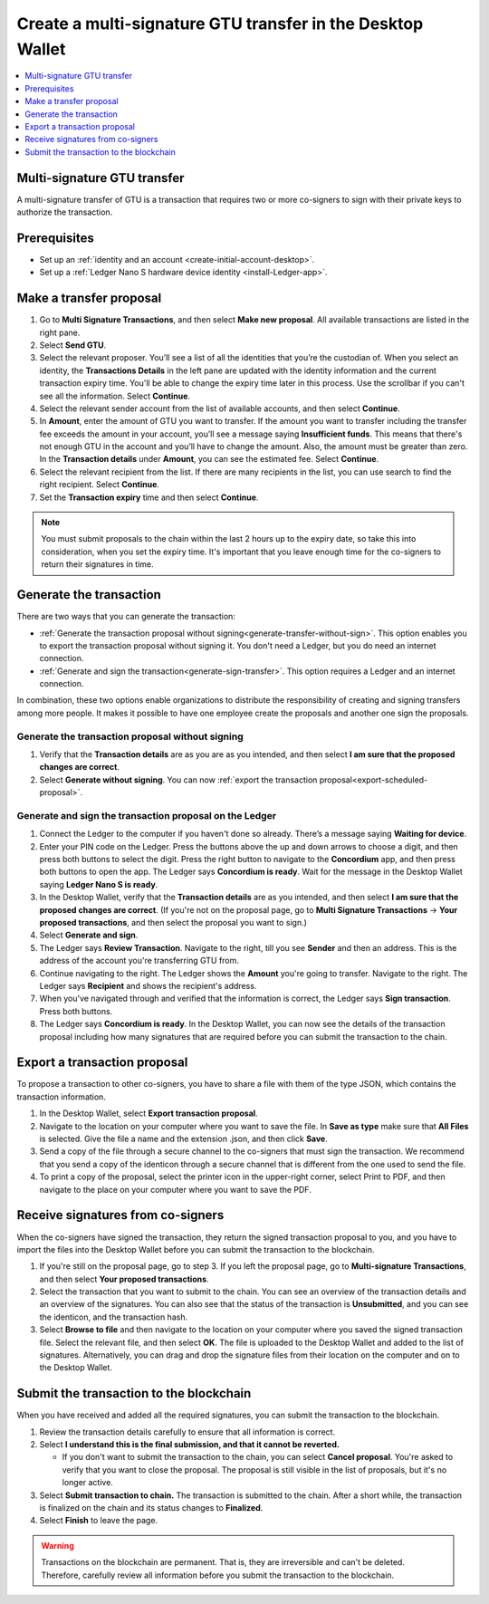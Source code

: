 

.. _create-multisig:

=====================================================================
Create a multi-signature GTU transfer in the Desktop Wallet
=====================================================================

.. contents::
   :local:
   :backlinks: none
   :depth: 1

Multi-signature GTU transfer
============================

A multi-signature transfer of GTU is a transaction that
requires two or more co-signers to sign with their private keys to
authorize the transaction.

Prerequisites
=============

-  Set up an :ref:`identity and an account <create-initial-account-desktop>`.

-  Set up a :ref:`Ledger Nano S hardware device identity <install-Ledger-app>`.

Make a transfer proposal
========================

#.  Go to **Multi Signature Transactions**, and then select **Make new proposal**. All available transactions are listed in the right pane.

#.  Select **Send GTU**.

#.  Select the relevant proposer. You’ll see a list of all the identities that you’re the custodian of. When you select an identity, the **Transactions Details** in the left pane are updated with the identity information and the current transaction expiry time. You'll be able to change the expiry time later in this process. Use the scrollbar if you can't see all the information. Select **Continue**.

#. Select the relevant sender account from the list of available accounts, and then select **Continue**.

#.  In **Amount**, enter the amount of GTU you want to transfer. If the amount you want to transfer including the transfer fee exceeds the amount in your account, you’ll see a message saying **Insufficient funds**. This means that there's not enough GTU in the account and you’ll have to change the amount. Also, the amount must be greater than zero. In the **Transaction details** under **Amount**, you can see the estimated fee. Select **Continue**.

#.  Select the relevant recipient from the list. If there are many recipients in the list, you can use search to find the right recipient. Select **Continue**.

#. Set the **Transaction expiry** time and then select **Continue**.

.. Note::
   You must submit proposals to the chain within the last 2 hours up to the expiry date, so take this into consideration, when you set the expiry time. It's important that you leave enough time for the co-signers to return their signatures in time.

Generate the transaction
========================

There are two ways that you can generate the transaction:

-  :ref:`Generate the transaction proposal without signing<generate-transfer-without-sign>`. This option enables you to export the transaction proposal without signing it. You don't need a Ledger, but you do need an internet connection.

-  :ref:`Generate and sign the transaction<generate-sign-transfer>`. This option requires a Ledger and an internet connection.

In combination, these two options enable organizations to distribute the responsibility of creating and signing transfers among more people. It makes it possible to have one employee create the proposals and another one sign the proposals.

.. _generate-transfer-without-sign:

Generate the transaction proposal without signing
-------------------------------------------------

#. Verify that the **Transaction details** are as you are as you intended, and then select **I am sure that the proposed changes are correct**.

#.  Select **Generate without signing**. You can now :ref:`export the transaction proposal<export-scheduled-proposal>`.

.. _generate-sign-transfer:

Generate and sign the transaction proposal on the Ledger
--------------------------------------------------------

#.  Connect the Ledger to the computer if you haven't done so already. There’s a message saying **Waiting for device**.

#. Enter your PIN code on the Ledger. Press the buttons above the up and down arrows to choose a digit, and then press both buttons to select the digit. Press the right button to navigate to the **Concordium** app, and then press both buttons to open the app. The Ledger says **Concordium is ready**. Wait for the message in the Desktop Wallet saying **Ledger Nano S is ready**.

#. In the Desktop Wallet, verify that the **Transaction details** are as you intended, and then select **I am sure that the proposed changes are correct**. (If you're not on the proposal page, go to **Multi Signature Transactions** -> **Your proposed transactions**, and then select the proposal you want to sign.)

#.  Select **Generate and sign**.

#. The Ledger says **Review Transaction**. Navigate to the right, till you see **Sender** and then an address. This is the address of the account you're transferring GTU from.

#. Continue navigating to the right. The Ledger shows the **Amount** you're going to transfer. Navigate to the right. The Ledger says **Recipient** and shows the recipient's address.

#. When you've navigated through and verified that the information is correct, the Ledger says **Sign transaction**. Press both buttons.

#. The Ledger says **Concordium is ready**. In the Desktop Wallet, you can now see the details of the transaction proposal including how many signatures that are required before you can submit the transaction to the chain.

.. _export-transfer-proposal:

Export a transaction proposal
=============================

To propose a transaction to other co-signers, you have to share a file with them of the type JSON, which contains the transaction information.

#.  In the Desktop Wallet, select **Export transaction proposal**.

#.  Navigate to the location on your computer where you want to save the file. In **Save as type** make sure that **All Files** is selected. Give the file a name and the extension .json, and then click **Save**.

#.  Send a copy of the file through a secure channel to the co-signers that must sign the transaction. We recommend that you send a copy of the identicon through a secure channel that is different from the one used to send the file.

#. To print a copy of the proposal, select the printer icon in the upper-right corner, select Print to PDF, and then navigate to the place on your computer where you want to save the PDF.

Receive signatures from co-signers
==================================

When the co-signers have signed the transaction, they return the signed transaction proposal to you, and you have to import the files into the Desktop Wallet before you can submit the transaction to the blockchain.

#.  If you're still on the proposal page, go to step 3. If you left the proposal page, go to **Multi-signature Transactions**, and then select **Your proposed transactions**.

#.  Select the transaction that you want to submit to the chain. You can see an overview of the transaction details and an overview of the signatures. You can also see that the status of the transaction is **Unsubmitted**, and you can see the identicon, and the transaction hash.

#.  Select **Browse to file** and then navigate to the location on your computer where you saved the signed transaction file. Select the relevant file, and then select **OK**. The file is uploaded to the Desktop Wallet and added to the list of signatures. Alternatively, you can drag and drop the signature files from their location on the computer and on to the Desktop Wallet.

Submit the transaction to the blockchain
========================================

When you have received and added all the required signatures, you can submit the transaction to the blockchain.

#. Review the transaction details carefully to ensure that all information is correct.

#. Select **I understand this is the final submission, and that it cannot be reverted.**

   - If you don't want to submit the transaction to the chain, you can select **Cancel proposal**. You're asked to verify that you want to close the proposal. The proposal is still visible in the list of proposals, but it's no longer active.

#. Select **Submit transaction to chain.** The transaction is submitted to the chain. After a short while, the transaction is finalized on the chain and its status changes to **Finalized**.

#. Select **Finish** to leave the page.

.. Warning::
    Transactions on the blockchain are permanent. That is, they are irreversible and can't be deleted. Therefore, carefully review all information before you submit the transaction to the blockchain.
